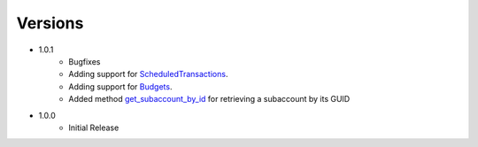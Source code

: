 Versions
********

- 1.0.1
    - Bugfixes
    - Adding support for `ScheduledTransactions <transaction.html#transaction.ScheduledTransaction>`__.
    - Adding support for `Budgets <gnucash_file.html#gnucash_file.Budget>`__.
    - Added method `get_subaccount_by_id <account.html#account.Account.get_subaccount_by_id>`__  for retrieving a subaccount by its GUID
- 1.0.0
    - Initial Release
